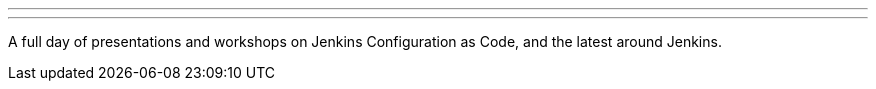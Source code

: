 ---
:page-eventTitle: Day of Jenkins [as code], Copenhagen
:page-eventStartDate: 2018-10-19T08:30:00
:page-eventLink: https://www.code-conf.com/2018/day-of-jenkins-as-code/
---
A full day of presentations and workshops on Jenkins Configuration as Code, and the latest around Jenkins.
